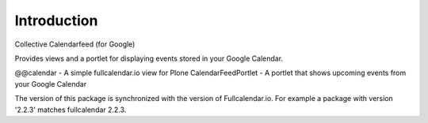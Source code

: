 Introduction
============
Collective Calendarfeed (for Google)

Provides views and a portlet for displaying events stored in your Google Calendar.

@@calendar - A simple fullcalendar.io view for Plone
CalendarFeedPortlet - A portlet that shows upcoming events from your Google Calendar

The version of this package is synchronized with the version
of Fullcalendar.io. For example a package with version '2.2.3'
matches fullcalendar 2.2.3.
